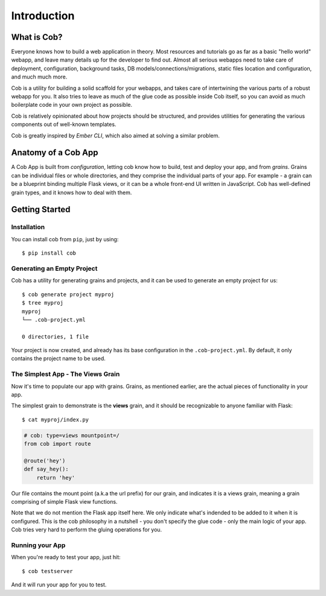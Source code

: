 Introduction
============

What is Cob?
------------


Everyone knows how to build a web application in theory. Most resources and tutorials go as far as a basic "hello world" webapp, and leave many details up for the developer to find out. Almost all serious webapps need to take care of deployment, configuration, background tasks, DB models/connections/migrations, static files location and configuration, and much much more.

Cob is a utility for building a solid scaffold for your webapps, and takes care of intertwining the various parts of a robust webapp for you. It also tries to leave as much of the glue code as possible inside Cob itself, so you can avoid as much boilerplate code in your own project as possible.

Cob is relatively opinionated about how projects should be structured, and provides utilities for generating the various components out of well-known templates.

Cob is greatly inspired by *Ember CLI*, which also aimed at solving a similar problem.

Anatomy of a Cob App
--------------------
A Cob App is built from *configuration*, letting cob know how to build, test and deploy your app, and from *grains*. Grains can be individual files or whole directories, and they comprise the individual parts of your app. For example - a grain can be a blueprint binding multiple Flask views, or it can be a whole front-end UI written in JavaScript. Cob has well-defined grain types, and it knows how to deal with them.

Getting Started
---------------

Installation
~~~~~~~~~~~~
You can install cob from ``pip``, just by using::

  $ pip install cob

Generating an Empty Project
~~~~~~~~~~~~~~~~~~~~~~~~~~~

Cob has a utility for generating grains and projects, and it can be used to generate an empty project for us::

  $ cob generate project myproj
  $ tree myproj
  myproj
  └── .cob-project.yml

  0 directories, 1 file

Your project is now created, and already has its base configuration in the ``.cob-project.yml``. By default, it only contains the project name to be used.

The Simplest App - The Views Grain
~~~~~~~~~~~~~~~~~~~~~~~~~~~~~~~~~~

Now it's time to populate our app with grains. Grains, as mentioned earlier, are the actual pieces of functionality in your app.

The simplest grain to demonstrate is the **views** grain, and it should be recognizable to anyone familiar with Flask::

  $ cat myproj/index.py

.. code-block:: python

  # cob: type=views mountpoint=/
  from cob import route

  @route('hey')
  def say_hey():
      return 'hey'

Our file contains the mount point (a.k.a the url prefix) for our grain, and indicates it is a views grain, meaning a grain comprising of simple Flask view functions.

Note that we do not mention the Flask app itself here. We only indicate what's indended to be added to it when it is configured. This is the cob philosophy in a nutshell - you don't specify the glue code - only the main logic of your app. Cob tries very hard to perform the gluing operations for you.


Running your App
~~~~~~~~~~~~~~~~

When you're ready to test your app, just hit::

  $ cob testserver

And it will run your app for you to test.
